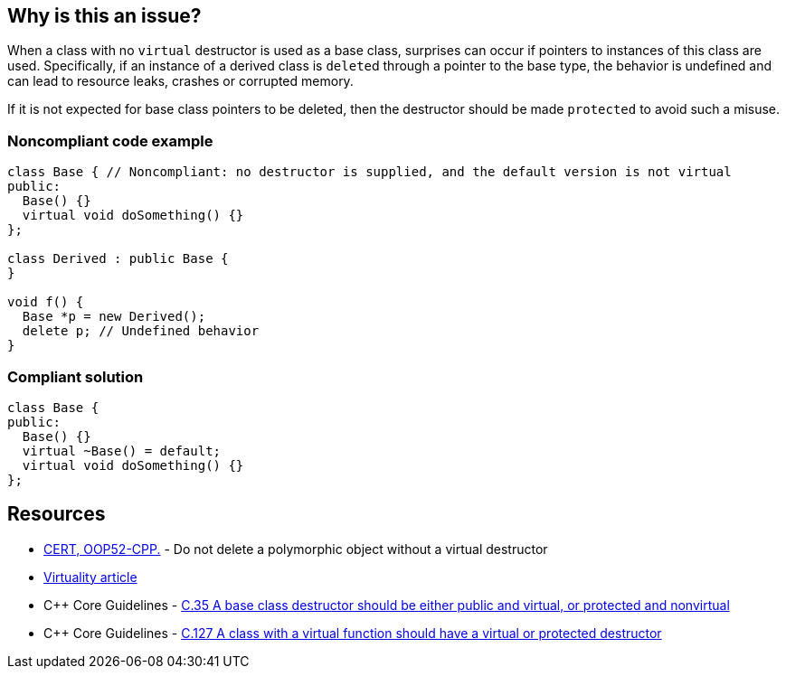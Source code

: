 == Why is this an issue?

When a class with no `virtual` destructor is used as a base class, surprises can occur if pointers to instances of this class are used. Specifically, if an instance of a derived class is ``delete``d through a pointer to the base type, the behavior is undefined and can lead to resource leaks, crashes or corrupted memory. 

If it is not expected for base class pointers to be deleted, then the destructor should be made `protected` to avoid such a misuse.


=== Noncompliant code example

[source,cpp]
----
class Base { // Noncompliant: no destructor is supplied, and the default version is not virtual
public:
  Base() {}
  virtual void doSomething() {}
};

class Derived : public Base {
}

void f() {
  Base *p = new Derived();
  delete p; // Undefined behavior
}
----


=== Compliant solution

[source,cpp]
----
class Base {
public:
  Base() {}
  virtual ~Base() = default;
  virtual void doSomething() {}
};
----


== Resources

* https://wiki.sei.cmu.edu/confluence/x/5Xs-BQ[CERT, OOP52-CPP.] - Do not delete a polymorphic object without a virtual destructor
* http://www.gotw.ca/publications/mill18.htm[Virtuality article]
* {cpp} Core Guidelines - https://github.com/isocpp/CppCoreGuidelines/blob/036324/CppCoreGuidelines.md#c35-a-base-class-destructor-should-be-either-public-and-virtual-or-protected-and-nonvirtual[C.35 A base class destructor should be either public and virtual, or protected and nonvirtual]
* {cpp} Core Guidelines - https://github.com/isocpp/CppCoreGuidelines/blob/036324/CppCoreGuidelines.md#c127-a-class-with-a-virtual-function-should-have-a-virtual-or-protected-destructor[C.127 A class with a virtual function should have a virtual or protected destructor]

